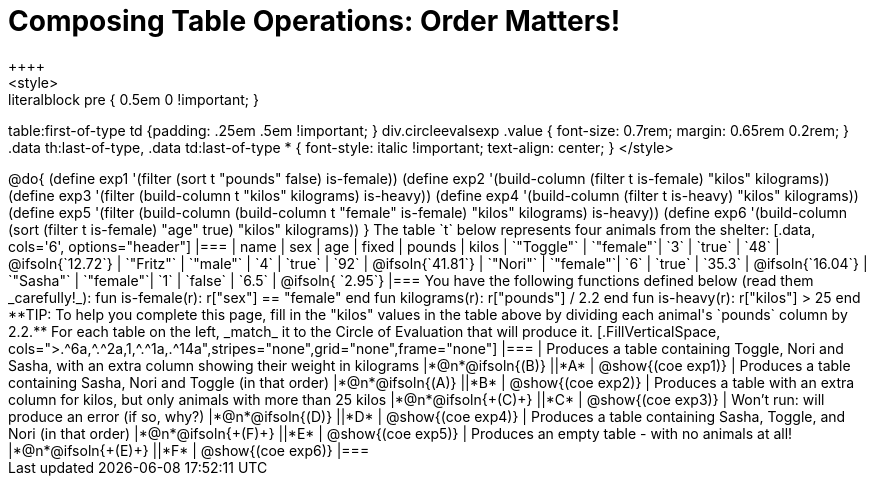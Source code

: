 = Composing Table Operations: Order Matters!
++++
<style>
.literalblock pre { 0.5em 0 !important; }
table:first-of-type td {padding: .25em .5em !important; }
div.circleevalsexp .value { font-size: 0.7rem; margin: 0.65rem 0.2rem; }
.data th:last-of-type, .data td:last-of-type * {
  font-style: italic !important; text-align: center;
}
</style>
++++

@do{

(define exp1 '(filter (sort t "pounds" false) is-female))
(define exp2 '(build-column (filter t is-female) "kilos" kilograms))
(define exp3 '(filter (build-column t "kilos" kilograms) is-heavy))
(define exp4 '(build-column (filter t is-heavy) "kilos" kilograms))
(define exp5 '(filter (build-column (build-column t "female" is-female) "kilos" kilograms) is-heavy))
(define exp6 '(build-column (sort (filter t is-female) "age" true) "kilos" kilograms))
}

The table `t` below represents four animals from the shelter:

[.data, cols='6', options="header"]
|===
| name        | sex       | age   | fixed   | pounds  | kilos
| `"Toggle"`  | `"female"`| `3`   | `true`  | `48`    | @ifsoln{`12.72`}
| `"Fritz"`   | `"male"`  | `4`   | `true`  | `92`    | @ifsoln{`41.81`}
| `"Nori"`    | `"female"`| `6`   | `true`  | `35.3`  | @ifsoln{`16.04`}
| `"Sasha"`   | `"female"`| `1`   | `false` |  `6.5`  | @ifsoln{ `2.95`}
|===

You have the following functions defined below (read them _carefully!_):

  fun is-female(r): r["sex"] == "female"  end
  fun kilograms(r): r["pounds"] / 2.2     end
  fun is-heavy(r):  r["kilos"] > 25       end

**TIP: To help you complete this page, fill in the "kilos" values in the table above by dividing each animal's `pounds` column by 2.2.**

For each table on the left, _match_ it to the Circle of Evaluation that will produce it.

[.FillVerticalSpace, cols=">.^6a,^.^2a,1,^.^1a,.^14a",stripes="none",grid="none",frame="none"]
|===

| Produces a table containing Toggle, Nori and Sasha, with an extra column showing their weight in kilograms
|*@n*@ifsoln{(B)} ||*A*
| @show{(coe exp1)}

| Produces a table containing Sasha, Nori and Toggle (in that order)
|*@n*@ifsoln{(A)} ||*B*
| @show{(coe exp2)}

| Produces a table with an extra column for kilos, but only animals with more than 25 kilos
|*@n*@ifsoln{+(C)+} ||*C*
| @show{(coe exp3)}

| Won’t run: will produce an error (if so, why?)
|*@n*@ifsoln{(D)} ||*D*
| @show{(coe exp4)}

| Produces a table containing Sasha, Toggle, and Nori (in that order)
|*@n*@ifsoln{+(F)+} ||*E*
| @show{(coe exp5)}

| Produces an empty table - with no animals at all!
|*@n*@ifsoln{+(E)+} ||*F*
| @show{(coe exp6)}

|===

